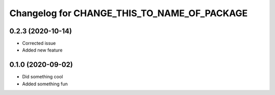 Changelog for CHANGE_THIS_TO_NAME_OF_PACKAGE
============================================

0.2.3 (2020-10-14)
------------------

- Corrected issue
- Added new feature

0.1.0 (2020-09-02)
------------------

- Did something cool
- Added something fun
